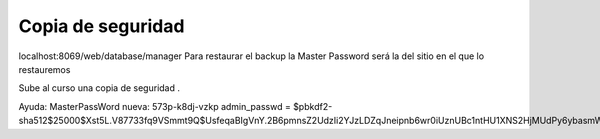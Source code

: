 ******************
Copia de seguridad
******************

localhost:8069/web/database/manager
Para restaurar el backup la Master Password será la del sitio en el que lo restauremos

Sube al curso una copia de seguridad .

Ayuda:
MasterPassWord nueva: 573p-k8dj-vzkp
admin_passwd = $pbkdf2-sha512$25000$Xst5L.V87733fq9VSmmt9Q$UsfeqaBIgVnY.2B6pmnsZ2UdzIi2YJzLDZqJneipnb6wr0iUznUBc1ntHU1XNS2HjMUdPy6ybasmWBfE9rWIXw